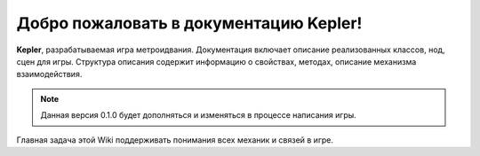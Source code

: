 Добро пожаловать в документацию Kepler!
===================================

**Kepler**, разрабатываемая игра метроидвания.
Документация включает описание реализованных классов, нод, сцен для игры.
Структура описания содержит информацию о свойствах, методах, описание механизма взаимодействия.

.. note::

   Данная версия 0.1.0 будет дополняться и изменяться в процессе написания игры.

Главная задача этой Wiki поддерживать понимания всех механик и связей в игре.
